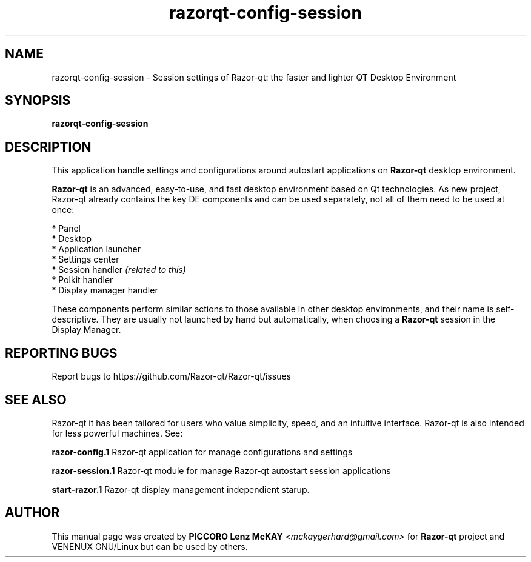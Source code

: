 .TH razorqt-config-session "1" "September 2012" "Razor\-qt\ 0.5.0" "Razor\-qt\ Application"
.SH NAME
razorqt-config-session \- Session settings of Razor-qt: the faster and lighter QT Desktop Environment
.SH SYNOPSIS
.B razorqt-config-session
.br
.SH DESCRIPTION
This application handle settings and configurations around autostart applications  on \fBRazor\-qt\fR desktop environment.
.P
\fBRazor\-qt\fR is an advanced, easy-to-use, and fast desktop environment based on Qt
technologies. As new project, Razor-qt already contains the key DE components
and can be used separately, not all of them need to be used at once:
.P
 * Panel
 * Desktop
 * Application launcher
 * Settings center
 * Session handler \fI(related to this)\fR
 * Polkit handler
 * Display manager handler
.P
These components perform similar actions to those available in other desktop
environments, and their name is self-descriptive.  They are usually not launched
by hand but automatically, when choosing a \fBRazor\-qt\fR session in the Display
Manager.
.P
.SH "REPORTING BUGS"
Report bugs to https://github.com/Razor-qt/Razor-qt/issues
.SH "SEE ALSO"
Razor-qt it has been tailored for users who value simplicity, speed, and
an intuitive interface.  Razor-qt is also intended for less powerful machines. See:

.\" any module must refers to session app, for more info on start it
.P
\fBrazor-config.1\fR  Razor-qt application for manage configurations and settings
.P
\fBrazor-session.1\fR  Razor-qt module for manage Razor-qt autostart session applications
.P
\fBstart-razor.1\fR  Razor-qt display management independient starup.
.P
.SH AUTHOR
This manual page was created by \fBPICCORO Lenz McKAY\fR \fI<mckaygerhard@gmail.com>\fR
for \fBRazor-qt\fR project and VENENUX GNU/Linux but can be used by others.
